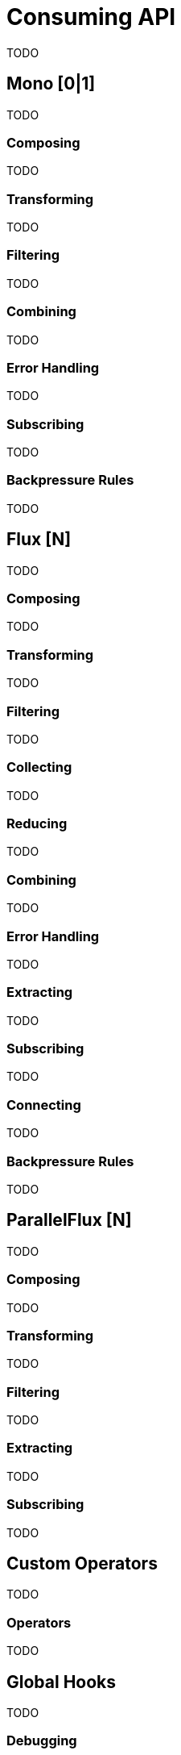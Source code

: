 [[consuming]]
= Consuming API
TODO

[[mono-consuming]]
== Mono [0|1]
TODO

=== Composing
TODO

=== Transforming
TODO

=== Filtering
TODO

=== Combining
TODO

=== Error Handling
TODO

=== Subscribing
TODO

[[backpressure-mono]]
=== Backpressure Rules
TODO


[[flux-consuming]]
== Flux [N]
TODO

=== Composing
TODO

=== Transforming
TODO

=== Filtering
TODO

=== Collecting
TODO

=== Reducing
TODO

=== Combining
TODO

=== Error Handling
TODO

=== Extracting
TODO

=== Subscribing
TODO

=== Connecting
TODO

[[backpressure-mono]]
=== Backpressure Rules
TODO

== ParallelFlux [N]
TODO

=== Composing
TODO

=== Transforming
TODO

=== Filtering
TODO

=== Extracting
TODO

=== Subscribing
TODO

== Custom Operators
TODO

=== Operators
TODO

== Global Hooks
TODO

=== Debugging
TODO

== Automatic Optimizations
TODO

=== Micro Fusion
TODO

=== Macro Fusion
TODO